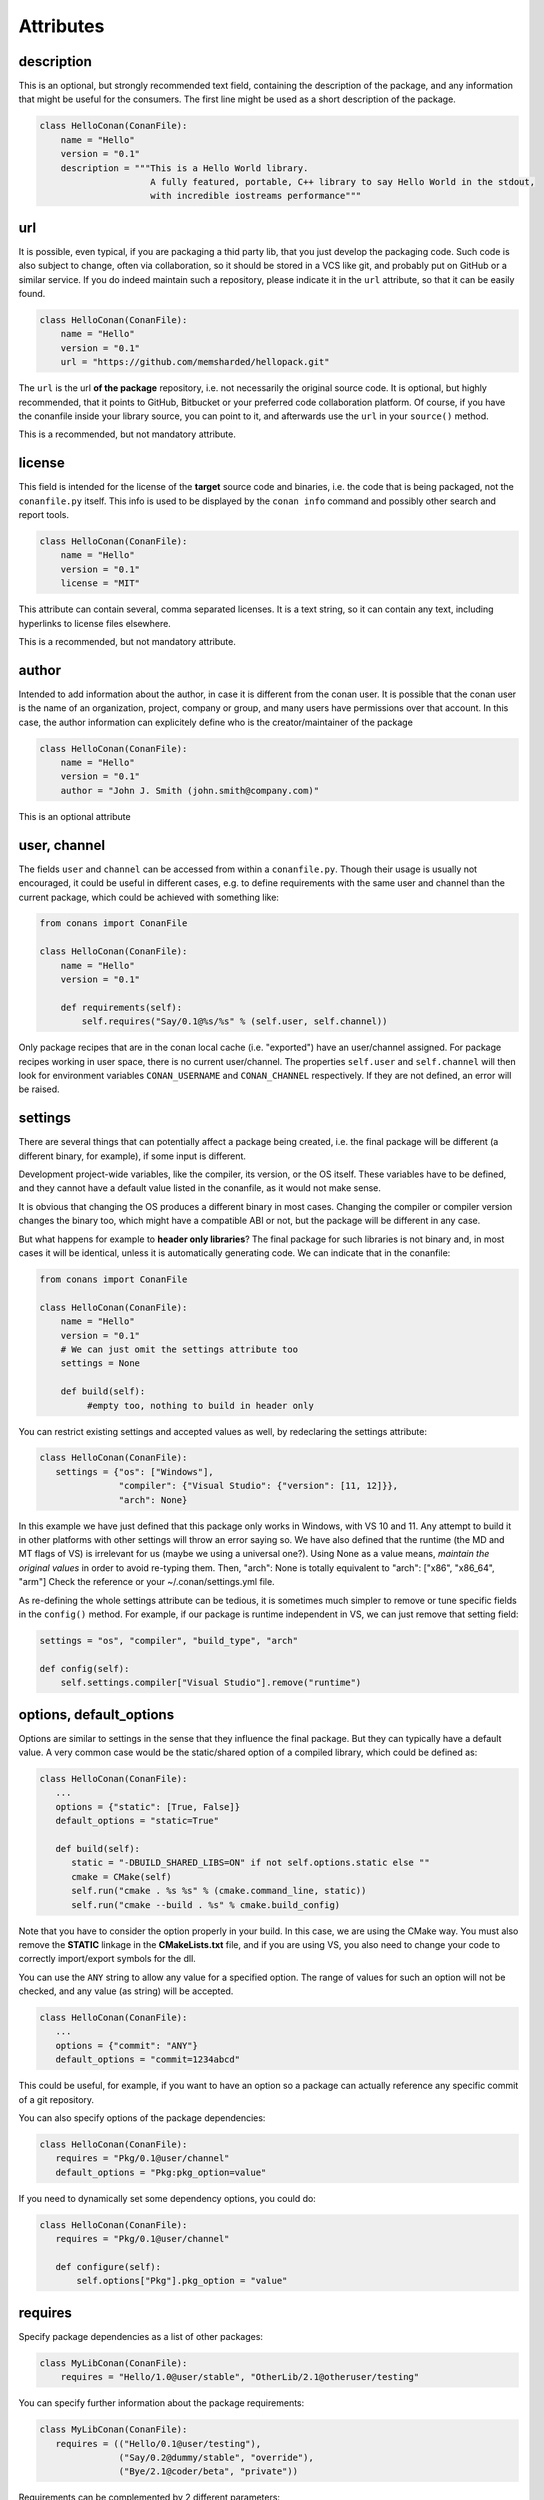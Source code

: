 Attributes
==========


description
------------
This is an optional, but strongly recommended text field, containing the description of the package,
and any information that might be useful for the consumers. The first line might be used as a
short description of the package.


.. code-block:: python

   class HelloConan(ConanFile):
       name = "Hello"
       version = "0.1"
       description = """This is a Hello World library.
                        A fully featured, portable, C++ library to say Hello World in the stdout,
                        with incredible iostreams performance"""


.. _package_url:

url
---

It is possible, even typical, if you are packaging a thid party lib, that you just develop
the packaging code. Such code is also subject to change, often via collaboration, so it should be stored
in a VCS like git, and probably put on GitHub or a similar service. If you do indeed maintain such a
repository, please indicate it in the ``url`` attribute, so that it can be easily found.

.. code-block:: python

   class HelloConan(ConanFile):
       name = "Hello"
       version = "0.1"
       url = "https://github.com/memsharded/hellopack.git"


The ``url`` is the url **of the package** repository, i.e. not necessarily the original source code.
It is optional, but highly recommended, that it points to GitHub, Bitbucket or your preferred
code collaboration platform. Of course, if you have the conanfile inside your library source,
you can point to it, and afterwards use the ``url`` in your ``source()`` method.

This is a recommended, but not mandatory attribute.

license
---------
This field is intended for the license of the **target** source code and binaries, i.e. the code
that is being packaged, not the ``conanfile.py`` itself. This info is used to be displayed by
the ``conan info`` command and possibly other search and report tools.

.. code-block:: python

   class HelloConan(ConanFile):
       name = "Hello"
       version = "0.1"
       license = "MIT"

This attribute can contain several, comma separated licenses. It is a text string, so it can
contain any text, including hyperlinks to license files elsewhere.

This is a recommended, but not mandatory attribute.

author
------

Intended to add information about the author, in case it is different from the conan user. It is
possible that the conan user is the name of an organization, project, company or group, and many
users have permissions over that account. In this case, the author information can explicitely
define who is the creator/maintainer of the package

.. code-block:: python

   class HelloConan(ConanFile):
       name = "Hello"
       version = "0.1"
       author = "John J. Smith (john.smith@company.com)"

This is an optional attribute

.. _user_channel:

user, channel
--------------

The fields ``user`` and ``channel`` can be accessed from within a ``conanfile.py``.
Though their usage is usually not encouraged, it could be useful in different cases,
e.g. to define requirements with the same user and
channel than the current package, which could be achieved with something like:

.. code-block:: python

    from conans import ConanFile

    class HelloConan(ConanFile):
        name = "Hello"
        version = "0.1"

        def requirements(self):
            self.requires("Say/0.1@%s/%s" % (self.user, self.channel))


Only package recipes that are in the conan local cache (i.e. "exported") have an user/channel assigned.
For package recipes working in user space, there is no current user/channel. The properties ``self.user``
and ``self.channel`` will then look for environment variables ``CONAN_USERNAME`` and ``CONAN_CHANNEL``
respectively. If they are not defined, an error will be raised.


.. _settings_property:

settings
----------

There are several things that can potentially affect a package being created, i.e. the final
package will be different (a different binary, for example), if some input is different.

Development project-wide variables, like the compiler, its version, or the OS
itself. These variables have to be defined, and they cannot have a default value listed in the
conanfile, as it would not make sense.

It is obvious that changing the OS produces a different binary in most cases. Changing the compiler
or compiler version changes the binary too, which might have a compatible ABI or not, but the
package will be different in any case.

But what happens for example to **header only libraries**? The final package for such libraries is not
binary and, in most cases it will be identical, unless it is automatically generating code.
We can indicate that in the conanfile:

.. code-block:: python

   from conans import ConanFile

   class HelloConan(ConanFile):
       name = "Hello"
       version = "0.1"
       # We can just omit the settings attribute too
       settings = None

       def build(self):
            #empty too, nothing to build in header only


You can restrict existing settings and accepted values as well, by redeclaring the settings
attribute:

.. code-block:: python

   class HelloConan(ConanFile):
      settings = {"os": ["Windows"],
                  "compiler": {"Visual Studio": {"version": [11, 12]}},
                  "arch": None}

In this example we have just defined that this package only works in Windows, with VS 10 and 11.
Any attempt to build it in other platforms with other settings will throw an error saying so.
We have also defined that the runtime (the MD and MT flags of VS) is irrelevant for us
(maybe we using a universal one?). Using None as a value means, *maintain the original values* in order
to avoid re-typing them. Then, "arch": None is totally equivalent to "arch": ["x86", "x86_64", "arm"]
Check the reference or your ~/.conan/settings.yml file.

As re-defining the whole settings attribute can be tedious, it is sometimes much simpler to
remove or tune specific fields in the ``config()`` method. For example, if our package is runtime
independent in VS, we can just remove that setting field:


.. code-block:: python

   settings = "os", "compiler", "build_type", "arch"

   def config(self):
       self.settings.compiler["Visual Studio"].remove("runtime")

.. _conanfile_options:

options, default_options
---------------------------
Options are similar to settings in the sense that they influence the final package. But they
can typically have a default value. A very common case would be the static/shared option of
a compiled library, which could be defined as:


.. code-block:: python

   class HelloConan(ConanFile):
      ...
      options = {"static": [True, False]}
      default_options = "static=True"

      def build(self):
         static = "-DBUILD_SHARED_LIBS=ON" if not self.options.static else ""
         cmake = CMake(self)
         self.run("cmake . %s %s" % (cmake.command_line, static))
         self.run("cmake --build . %s" % cmake.build_config)

Note that you have to consider the option properly in your build. In this case, we are using
the CMake way. You must also remove the **STATIC** linkage in the **CMakeLists.txt** file,
and if you are using VS, you also need to change your code to correctly import/export symbols
for the dll.

You can use the ``ANY`` string to allow any value for a specified option. The range of values for
such an option will not be checked, and any value (as string) will be accepted.

.. code-block:: python

   class HelloConan(ConanFile):
      ...
      options = {"commit": "ANY"}
      default_options = "commit=1234abcd"

This could be useful, for example, if you want to have an option so a package can actually reference any specific
commit of a git repository.

You can also specify options of the package dependencies:

.. code-block:: python

   class HelloConan(ConanFile):
      requires = "Pkg/0.1@user/channel"
      default_options = "Pkg:pkg_option=value"

If you need to dynamically set some dependency options, you could do:

.. code-block:: python

   class HelloConan(ConanFile):
      requires = "Pkg/0.1@user/channel"

      def configure(self):
          self.options["Pkg"].pkg_option = "value"

requires
---------

Specify package dependencies as a list of other packages:


.. code-block:: python

   class MyLibConan(ConanFile):
       requires = "Hello/1.0@user/stable", "OtherLib/2.1@otheruser/testing"

You can specify further information about the package requirements:

.. code-block:: python

   class MyLibConan(ConanFile):
      requires = (("Hello/0.1@user/testing"),
                  ("Say/0.2@dummy/stable", "override"),
                  ("Bye/2.1@coder/beta", "private"))

Requirements can be complemented by 2 different parameters:

**private**: a dependency can be declared as private if it is going to be fully embedded and hidden
from consumers of the package. Typical examples could be a header only library which is not exposed
through the public interface of the package, or the linking of a static library inside a dynamic
one, in which the functionality or the objects of the linked static library are not exposed through
the public interface of the dynamic library.

**override**: packages can define overrides of their dependencies, if they require the definition of
specific versions of the upstream required libraries, but not necessarily direct dependencies. For example,
a package can depend on A(v1.0), which in turn could conditionally depend on Zlib(v2), depending on whether
the compression is enabled or not. Now, if you want to force the usage of Zlib(v3) you can:

..  code-block:: python

   class HelloConan(ConanFile):
      requires = ("A/1.0@user/stable", ("Zlib/3.0@other/beta", "override"))


This **will not introduce a new dependency**, it will just change Zlib v2 to v3 if A actually
requires it. Otherwise Zlib will not be a dependency of your package.

.. _version_ranges_reference:

version ranges
++++++++++++++

The syntax is using brackets:

..  code-block:: python

   class HelloConan(ConanFile):
      requires = "Pkg/[>1.0,<1.8]@user/stable"

Expressions are those defined and implemented by [python node-semver](https://pypi.python.org/pypi/node-semver),
but using a comma instead of spaces. Accepted expressions would be:

..  code-block:: python

   >1.1,<2.1    # In such range
   2.8          # equivalent to =2.8
   ~=3.0        # compatible, according to semver
   >1.1 || 0.8  # conditions can be OR'ed


.. container:: out_reference_box

    Go to :ref:`Mastering/Version Ranges<version_ranges>` if you want to learn more about version ranges.

build_requires
----------------

Build requirements are requirements that are only installed and used when the package is built from sources. If there is an existing pre-compiled binary, then the build requirements for this package will not be retrieved.

They can be specified as a comma separated tuple in the package recipe:

.. code-block:: python

    class MyPkg(ConanFile):
        build_requires = "ToolA/0.2@user/testing", "ToolB/0.2@user/testing"

Read more: :ref:`Build requiremens <build_requires>`


exports
--------
If a package recipe ``conanfile.py`` requires other external files, like other python files that
it is importing (python importing), or maybe some text file with data it is reading, those files
must be exported with the ``exports`` field, so they are stored together, side by side with the
``conanfile.py`` recipe.

The ``exports`` field can be one single pattern, like ``exports="*"``, or several inclusion patterns.
For example, if we have some python code that we want the recipe to use in a ``helpers.py`` file,
and have some text file, ``info.txt``, we want to read and display during the recipe evaluation
we would do something like:

.. code-block:: python

   exports = "helpers.py", "info.txt"

Exclude patterns are also possible, with the ``!`` prefix:

.. code-block:: python

   exports = "*.py", "!*tmp.py"


This is an optional attribute, only to be used if the package recipe requires these other files
for evaluation of the recipe.

exports_sources
----------------
There are 2 ways of getting source code to build a package. Using the ``source()`` recipe method
and using the ``exports_sources`` field. With ``exports_sources`` you specify which sources are required,
and they will be exported together with the **conanfile.py**, copying them from your folder to the
local conan cache. Using ``exports_sources``
the package recipe can be self-contained, containing the source code like in a snapshot, and then
not requiring downloading or retrieving the source code from other origins (git, download) with the
``source()`` method when it is necessary to build from sources.

The ``exports_sources`` field can be one single pattern, like ``exports_sources="*"``, or several inclusion patterns.
For example, if we have the source code inside "include" and "src" folders, and there are other folders
that are not necessary for the package recipe, we could do:

.. code-block:: python

   exports_sources = "include*", "src*"

Exclude patterns are also possible, with the ``!`` prefix:

.. code-block:: python

   exports_sources = "include*", "src*", "!src/build/*"

This is an optional attribute, used typically when ``source()`` is not specify. The main difference with
``exports`` is that ``exports`` files are always retrieved (even if pre-compiled packages exist),
while ``exports_sources`` files are only retrieved when it is necessary to build a package from sources.

generators
----------

Generators specify which is the output of the ``install`` command in your project folder. By
default, a ``conanbuildinfo.txt`` file is generated, but you can specify different generators.

Check the full generators list in :ref:`Reference/Generators<generators>`

You can specify more than one generator:

.. code-block:: python

   class MyLibConan(ConanFile):
       generators = "cmake", "gcc"


build_policy
------------

With the ``build_policy`` attribute the package creator can change the default conan's build behavior.
The allowed ``build_policy`` values are:

- ``missing``: If no binary package is found, conan will build it without the need of invoke conan install with **--build missing** option.
- ``always``: The package will be built always, **retrieving each time the source code** executing the "source" method.


.. code-block:: python
   :emphasize-lines: 2

     class PocoTimerConan(ConanFile):
        build_policy = "always" # "missing"

short_paths
------------

If one of the packages you are creating hits the limit of 260 chars path length in Windows, add
``short_paths=True`` in your conanfile.py:

..  code-block:: python

   from conans import ConanFile

   class ConanFileTest(ConanFile):
       ...
       short_paths = True

This will automatically "link" the ``source`` and ``build`` directories of the package to the drive root,
something like `C:/.conan/tmpdir`. All the folder layout in the conan cache is maintained.

This attribute will not have any effect in other OS, it will be discarded.

From Windows 10 (ver. 10.0.14393), it is possible to opt-in disabling the path limits. Check `this link
<https://msdn.microsoft.com/en-us/library/windows/desktop/aa365247(v=vs.85).aspx#maxpath>`_ for more info. Latest python installers might offer to enable this while installing python. With this limit removed, the ``short_paths`` functionality is totally unnecessary.


no_copy_source
---------------

The attribute ``no_copy_source`` tells the recipe that the source code will not be copied from the ``source`` folder to the ``build`` folder. 
This is mostly an optimization for packages with large source codebases, to avoid extra copies. It is **mandatory** that the source code must not be modified at all by the configure or build scripts, as the source code will be shared among all builds.

To be able to use it, the package recipe can access the ``self.source_folder`` attribute, which will point to the ``build`` folder when ``no_copy_source=False`` or not defined, and will point to the ``source`` folder when ``no_copy_source=True``

folders
---------
In the package recipe methods, some attributes pointing to the relevant folders can be defined. Not all of them will be defined always, only in those relevant methods that might use them.

- ``self.source_folder``: the folder in which the source code to be compiled lives. When a package is built in the conan local cache, by default it is the ``build`` folder, as the source code is copied from the ``source`` folder to the ``build`` folder, to ensure isolation and avoiding modifications of shared common source code among builds for different configurations. Only when ``no_copy_source=True`` this folder will actually point to the package ``source`` folder in the local cache.
- ``self.build_folder``: the folder in which the build is being done
- ``self.package_folder``: the folder to copy the final artifacts for the package binary

When executing local conan commands (for a package not in the local cache, but in user folder), those fields would be pointing to the corresponding local user folder.




conanfile_directory
-------------------

``self.conanfile_directory`` is a **read only property** that returns the directory in which the conanfile is
located.


cpp_info
---------
This attribute is only defined inside ``package_info()`` method, being None elsewhere, so please use it only inside this method.
Read :ref:`package_info() method docs <package_info>` for more info.